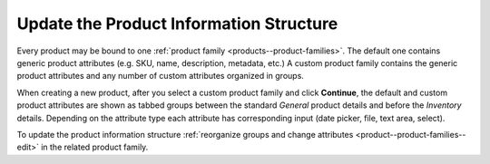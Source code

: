 .. TODO rework -> how to change the product info structure through the product families

.. _user-guide--product--product--bind-to-family:

Update the Product Information Structure
----------------------------------------

.. begin

Every product may be bound to one :ref:`product family <products--product-families>`. The default one contains generic product attributes (e.g. SKU, name, description, metadata, etc.) A custom product family contains the generic product attributes and any number of custom attributes organized in groups.

.. TODO add screen

When creating a new product, after you select a custom product family and click **Continue**, the default and custom product attributes are shown as tabbed groups between the standard *General* product details and before the *Inventory* details. Depending on the attribute type each attribute has corresponding input (date picker, file, text area, select).

To update the product information structure :ref:`reorganize groups and change attributes <product--product-families--edit>` in the related product family.

.. TODO add screen